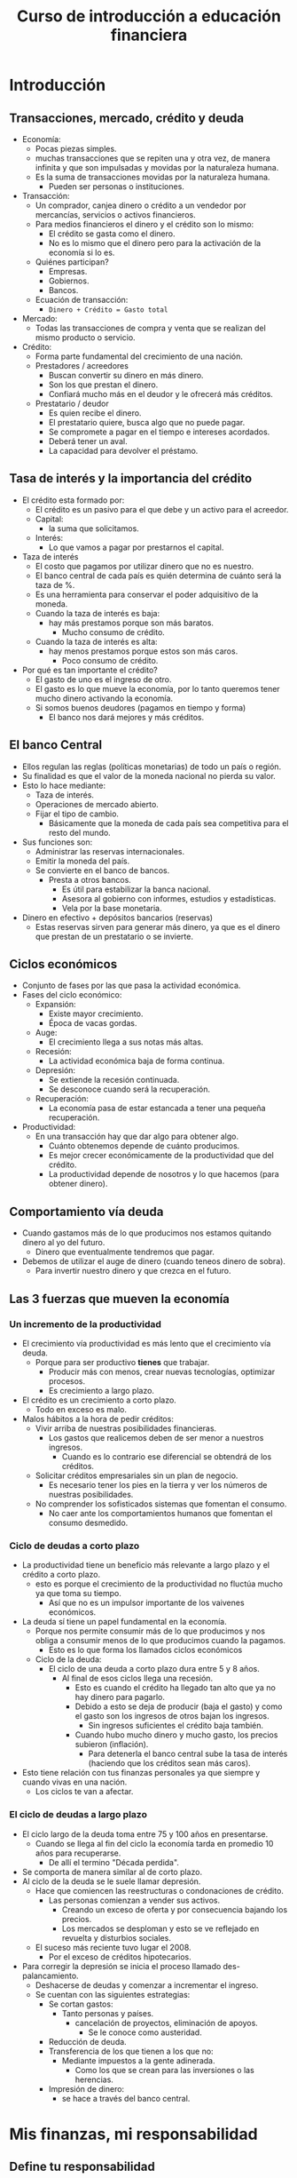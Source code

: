 #+TITLE: Curso de introducción a educación financiera

* Introducción
** Transacciones, mercado, crédito y deuda
- Economía:
  - Pocas piezas simples.
  - muchas transacciones que se repiten una y otra vez, de manera infinita
    y que son impulsadas y movidas por la naturaleza humana.
  - Es la suma de transacciones movidas por la naturaleza humana.
    - Pueden ser personas o instituciones.
- Transacción:
  - Un comprador, canjea dinero o crédito a un vendedor por mercancías, servicios o activos financieros.
  - Para medios financieros el dinero y el crédito son lo mismo:
    - El crédito se gasta como el dinero.
    - No es lo mismo que el dinero pero para la activación de la economía si lo es.
  - Quiénes participan?
    - Empresas.
    - Gobiernos.
    - Bancos.
  - Ecuación de transacción:
    - =Dinero + Crédito = Gasto total=
- Mercado:
  - Todas las transacciones de compra y venta que se realizan del mismo producto o servicio.
- Crédito:
  - Forma parte fundamental del crecimiento de una nación.
  - Prestadores / acreedores
    - Buscan convertir su dinero en más dinero.
    - Son los que prestan el dinero.
    - Confiará mucho más en el deudor y le ofrecerá más créditos.
  - Prestatario / deudor
    - Es quien recibe el dinero.
    - El prestatario quiere, busca algo que no puede pagar.
    - Se compromete a pagar en el tiempo e intereses acordados.
    - Deberá tener un aval.
    - La capacidad para devolver el préstamo.

** Tasa de interés y la importancia del crédito
- El crédito esta formado por:
  - El crédito es un pasivo para el que debe y un activo para el acreedor.
  - Capital:
    - la suma que solicitamos.
  - Interés:
    - Lo que vamos a pagar por prestarnos el capital.
- Taza de interés
  - El costo que pagamos por utilizar dinero que no es nuestro.
  - El banco central de cada país es quién determina de cuánto será la taza de %.
  - Es una herramienta para conservar el poder adquisitivo de la moneda.
  - Cuando la taza de interés es baja:
    - hay más prestamos porque son más baratos.
      - Mucho consumo de crédito.
  - Cuando la taza de interés es alta:
    - hay menos prestamos porque estos son más caros.
      - Poco consumo de crédito.
- Por qué es tan importante el crédito?
  - El gasto de uno es el ingreso de otro.
  - El gasto es lo que mueve la economía, por lo tanto queremos tener mucho dinero
    activando la economía.
  - Si somos buenos deudores (pagamos en tiempo y forma)
    - El banco nos dará mejores y más créditos.

** El banco Central
- Ellos regulan las reglas (políticas monetarias) de todo un país o región.
- Su finalidad es que el valor de la moneda nacional no pierda su valor.
- Esto lo hace mediante:
  - Taza de interés.
  - Operaciones de mercado abierto.
  - Fijar el tipo de cambio.
    - Básicamente que la moneda de cada país sea competitiva para el resto del mundo.
- Sus funciones son:
  - Administrar las reservas internacionales.
  - Emitir la moneda del país.
  - Se convierte en el banco de bancos.
    - Presta a otros bancos.
      - Es útil para estabilizar la banca nacional.
      - Asesora al gobierno con informes, estudios y estadísticas.
      - Vela por la base monetaria.
- Dinero en efectivo + depósitos bancarios (reservas)
  - Estas reservas sirven para generar más dinero, ya que es el dinero que prestan
    de un prestatario o se invierte.

** Ciclos económicos
- Conjunto de fases por las que pasa la actividad económica.
- Fases del ciclo económico:
  - Expansión:
    - Existe mayor crecimiento.
    - Época de vacas gordas.
  - Auge:
    - El crecimiento llega a sus notas más altas.
  - Recesión:
    - La actividad económica baja de forma continua.
  - Depresión:
    - Se extiende la recesión continuada.
    - Se desconoce cuando será la recuperación.
  - Recuperación:
    - La economía pasa de estar estancada a tener una pequeña recuperación.
- Productividad:
  - En una transacción hay que dar algo para obtener algo.
    - Cuánto obtenemos depende de cuánto producimos.
    - Es mejor crecer económicamente de la productividad que del crédito.
    - La productividad depende de nosotros y lo que hacemos (para obtener dinero).

** Comportamiento vía deuda
- Cuando gastamos más de lo que producimos nos estamos quitando dinero al yo del futuro.
  - Dinero que eventualmente tendremos que pagar.
- Debemos de utilizar el auge de dinero (cuando teneos dinero de sobra).
  - Para invertir nuestro dinero y que crezca en el futuro.

** Las 3 fuerzas que mueven la economía
*** Un incremento de la productividad
  - El crecimiento vía productividad es más lento que el crecimiento vía deuda.
    - Porque para ser productivo *tienes* que trabajar.
      - Producir más con menos, crear nuevas tecnologías, optimizar procesos.
      - Es crecimiento a largo plazo.
  - El crédito es un crecimiento a corto plazo.
    - Todo en exceso es malo.
  - Malos hábitos a la hora de pedir créditos:
    - Vivir arriba de nuestras posibilidades financieras.
      - Los gastos que realicemos deben de ser menor a nuestros ingresos.
        - Cuando es lo contrario ese diferencial se obtendrá de los créditos.
    - Solicitar créditos empresariales sin un plan de negocio.
      - Es necesario tener los pies en la tierra y ver los números de nuestras posibilidades.
    - No comprender los sofisticados sistemas que fomentan el consumo.
      - No caer ante los comportamientos humanos que fomentan el consumo desmedido.
*** Ciclo de deudas a corto plazo
- La productividad tiene un beneficio más relevante a largo plazo y el crédito a corto plazo.
  - esto es porque el crecimiento de la productividad no fluctúa mucho ya que toma su tiempo.
    - Así que no es un impulsor importante de los vaivenes económicos.
- La deuda sí tiene un papel fundamental en la economía.
  - Porque nos permite consumir más de lo que producimos y nos obliga a consumir menos de
    lo que producimos cuando la pagamos.
    - Esto es lo que forma los llamados ciclos económicos
  - Ciclo de la deuda:
    - El ciclo de una deuda a corto plazo dura entre 5 y 8 años.
      - Al final de esos ciclos llega una recesión.
        - Esto es cuando el crédito ha llegado tan alto que ya no hay dinero para pagarlo.
        - Debido a esto se deja de producir (baja el gasto) y como el gasto son los ingresos de
          otros bajan los ingresos.
          - Sin ingresos suficientes el crédito baja también.
        - Cuando hubo mucho dinero y mucho gasto, los precios subieron (inflación).
          - Para detenerla el banco central sube la tasa de interés (haciendo que los créditos sean más caros).
- Esto tiene relación con tus finanzas personales ya que siempre y cuando vivas en una nación.
  - Los ciclos te van a afectar.
*** El ciclo de deudas a largo plazo
- El ciclo largo de la deuda toma entre 75 y 100 años en presentarse.
  - Cuando se llega al fin del ciclo la economía tarda en promedio 10 años para recuperarse.
    - De allí el termino "Década perdida".
- Se comporta de manera similar al de corto plazo.
- Al ciclo de la deuda se le suele llamar depresión.
  - Hace que comiencen las reestructuras o condonaciones de crédito.
    - Las personas comienzan a vender sus activos.
      - Creando un exceso de oferta y por consecuencia bajando los precios.
      - Los mercados se desploman y esto se ve reflejado en revuelta y disturbios sociales.
  - El suceso más reciente tuvo lugar el 2008.
    - Por el exceso de créditos hipotecarios.
- Para corregir la depresión se inicia el proceso llamado des-palancamiento.
  - Deshacerse de deudas y comenzar a incrementar el ingreso.
  - Se cuentan con las siguientes estrategias:
    - Se cortan gastos:
      - Tanto personas y países.
        - cancelación de proyectos, eliminación de apoyos.
          - Se le conoce como austeridad.
    - Reducción de deuda.
    - Transferencia de los que tienen a los que no:
      - Mediante impuestos a la gente adinerada.
        - Como los que se crean para las inversiones o las herencias.
    - Impresión de dinero:
      - se hace a través del banco central.

* Mis finanzas, mi responsabilidad
** Define tu responsabilidad
- Toma el volante de tus finanzas.
  - Nadie cuida tu dinero como tú.
- Desequilibrios financieros:
  - Familia (romper con malos hábitos financieros en la familia).
    - No pagar deudas de familiares.
    - Vivir con culpa por nuestras decisiones financieras
    - Cumplir sus expectativas.
    - No definir tus responsabilidades a tiempo.
    - Ser aval.
  - Otros desequilibrios externos:
    - Siniestros:
      - Es un acto o acontecimiento accidental, imprevisto, inesperado y súbito.
        - Enfermedades.
        - Perdidas de patrimonio
        - Riesgo legal.
    - Amigos
      - Prestar dinero que no te sobra.
      - Gastos innecesarios por presión social.
      - Influencias negativas.
      - Falta de inspiración.
    - Gobierno:
      - Esperar respaldo financiero de él.
      - Esperar a que tome decisiones sabias.
      - No saber en qué ciclo económico nos encontramos

** Actuar racionalmente con el dinero
- La economía del comportamiento
  - Estudia por qué a veces nos comportamos de manera ilógica,
    aun en contra de nosotros mismos.
  - Intenta comprender, todo lo que influye a las personas en sus decisiones para
    crear modelos económicos más humanos.
  - La publicidad incentiva el consumo, conoce estas maneras irracionales en las que actuamos.
- Actúa racionalmente
  - Sé el soberano de tus finanzas.
  - Sal de deudas lo antes posible.
  - Detecta a qué tipo de influencia eres más susceptible:
    - Autoridad.
    - Agrado.
    - Escasez.
    - Reciprocidad.
    - Compromisos.
    - Prueba social.

** Incrementa tu productividad
- Crecer económicamente con productividad.
  - Ten más de una fuente de ingresos.
  - Establece metas de productividad financiera.
  - Otórgate el permiso de ampliar tus expectativas de la vida.
  - Aprende de los errores de tu país.
  - Decide crecer mediante la productividad y no mediante la deuda.
